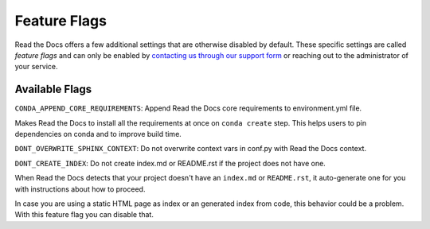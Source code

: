 Feature Flags
=============

.. **Please don't add more stuff here**. We want to move user-facing options to the config file.

Read the Docs offers a few additional settings that are otherwise disabled by default.
These specific settings are called *feature flags* and can only be enabled by `contacting us through our support form`_
or reaching out to the administrator of your service.

.. _contacting us through our support form: https://docs.readthedocs.io/en/stable/support.html

Available Flags
---------------

``CONDA_APPEND_CORE_REQUIREMENTS``: Append Read the Docs core requirements to environment.yml file.

Makes Read the Docs to install all the requirements at once on ``conda create`` step.
This helps users to pin dependencies on conda and to improve build time.

``DONT_OVERWRITE_SPHINX_CONTEXT``: Do not overwrite context vars in conf.py with Read the Docs context.

``DONT_CREATE_INDEX``: Do not create index.md or README.rst if the project does not have one.

When Read the Docs detects that your project doesn't have an ``index.md`` or ``README.rst``,
it auto-generate one for you with instructions about how to proceed.

In case you are using a static HTML page as index or an generated index from code,
this behavior could be a problem. With this feature flag you can disable that.
